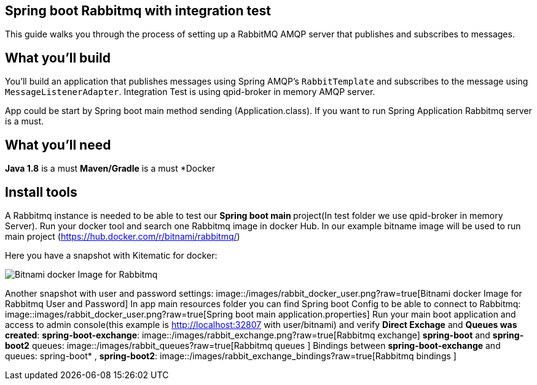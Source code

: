 == Spring boot Rabbitmq with integration test

This guide walks you through the process of setting up a RabbitMQ AMQP server that  publishes and subscribes to messages.

== What you'll build

You'll build an application that publishes  messages using Spring AMQP's `RabbitTemplate` and subscribes to the
message using `MessageListenerAdapter`. Integration Test is using qpid-broker in memory AMQP server.

App could be start by Spring boot main method sending (Application.class). If you want to  run Spring Application Rabbitmq server is a must.

== What you'll need
*Java 1.8* is a must
*Maven/Gradle* is a must
*Docker

== Install tools

A Rabbitmq instance is needed to be able to test our **Spring boot main **project(In test folder we use qpid-broker in memory Server). Run your docker tool and search one Rabbitmq image in docker Hub. In our example bitname image will be used to run main project (https://hub.docker.com/r/bitnami/rabbitmq/)

Here you have a snapshot with Kitematic for docker:

image::/images/rabbit_docker.png?raw=true[Bitnami docker Image for Rabbitmq]
Another snapshot with user and password settings:
image::/images/rabbit_docker_user.png?raw=true[Bitnami docker Image for Rabbitmq User and Password]
In app main resources folder you can find Spring boot Config to be able to connect to Rabbitmq:
image::images/rabbit_docker_user.png?raw=true[Spring boot main application.properties]
Run your main boot application and access to admin console(this example is http://localhost:32807 with user/bitnami) and verify *Direct Exchage* and *Queues was created*:
*spring-boot-exchange*:
image::/images/rabbit_exchange.png?raw=true[Rabbitmq exchange]
*spring-boot* and *spring-boot2* queues:
image::/images/rabbit_queues?raw=true[Rabbitmq queues ]
Bindings between *spring-boot-exchange* and queues: spring-boot* , *spring-boot2*:
image::/images/rabbit_exchange_bindings?raw=true[Rabbitmq bindings ]











